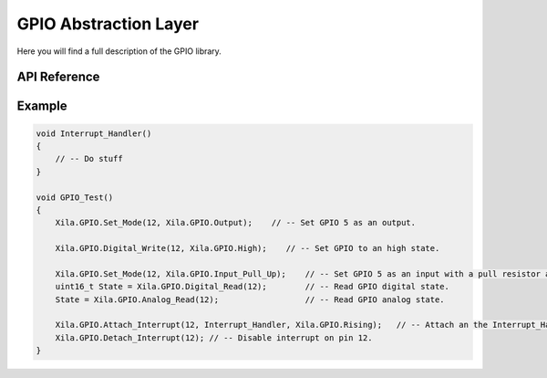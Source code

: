 **********************
GPIO Abstraction Layer
**********************

Here you will find a full description of the GPIO library.

API Reference
=============

.. doxygenclass::   Xila_Class::GPIO_Class
    :members:

Example
=======

.. code-block:: C

    void Interrupt_Handler()
    {
        // -- Do stuff
    }

    void GPIO_Test()
    {
        Xila.GPIO.Set_Mode(12, Xila.GPIO.Output);    // -- Set GPIO 5 as an output.

        Xila.GPIO.Digital_Write(12, Xila.GPIO.High);    // -- Set GPIO to an high state.

        Xila.GPIO.Set_Mode(12, Xila.GPIO.Input_Pull_Up);    // -- Set GPIO 5 as an input with a pull resistor attached.
        uint16_t State = Xila.GPIO.Digital_Read(12);        // -- Read GPIO digital state.
        State = Xila.GPIO.Analog_Read(12);                  // -- Read GPIO analog state.

        Xila.GPIO.Attach_Interrupt(12, Interrupt_Handler, Xila.GPIO.Rising);   // -- Attach an the Interrupt_Handler() function to the pin twelve when the pin signal rise.
        Xila.GPIO.Detach_Interrupt(12); // -- Disable interrupt on pin 12.
    }
